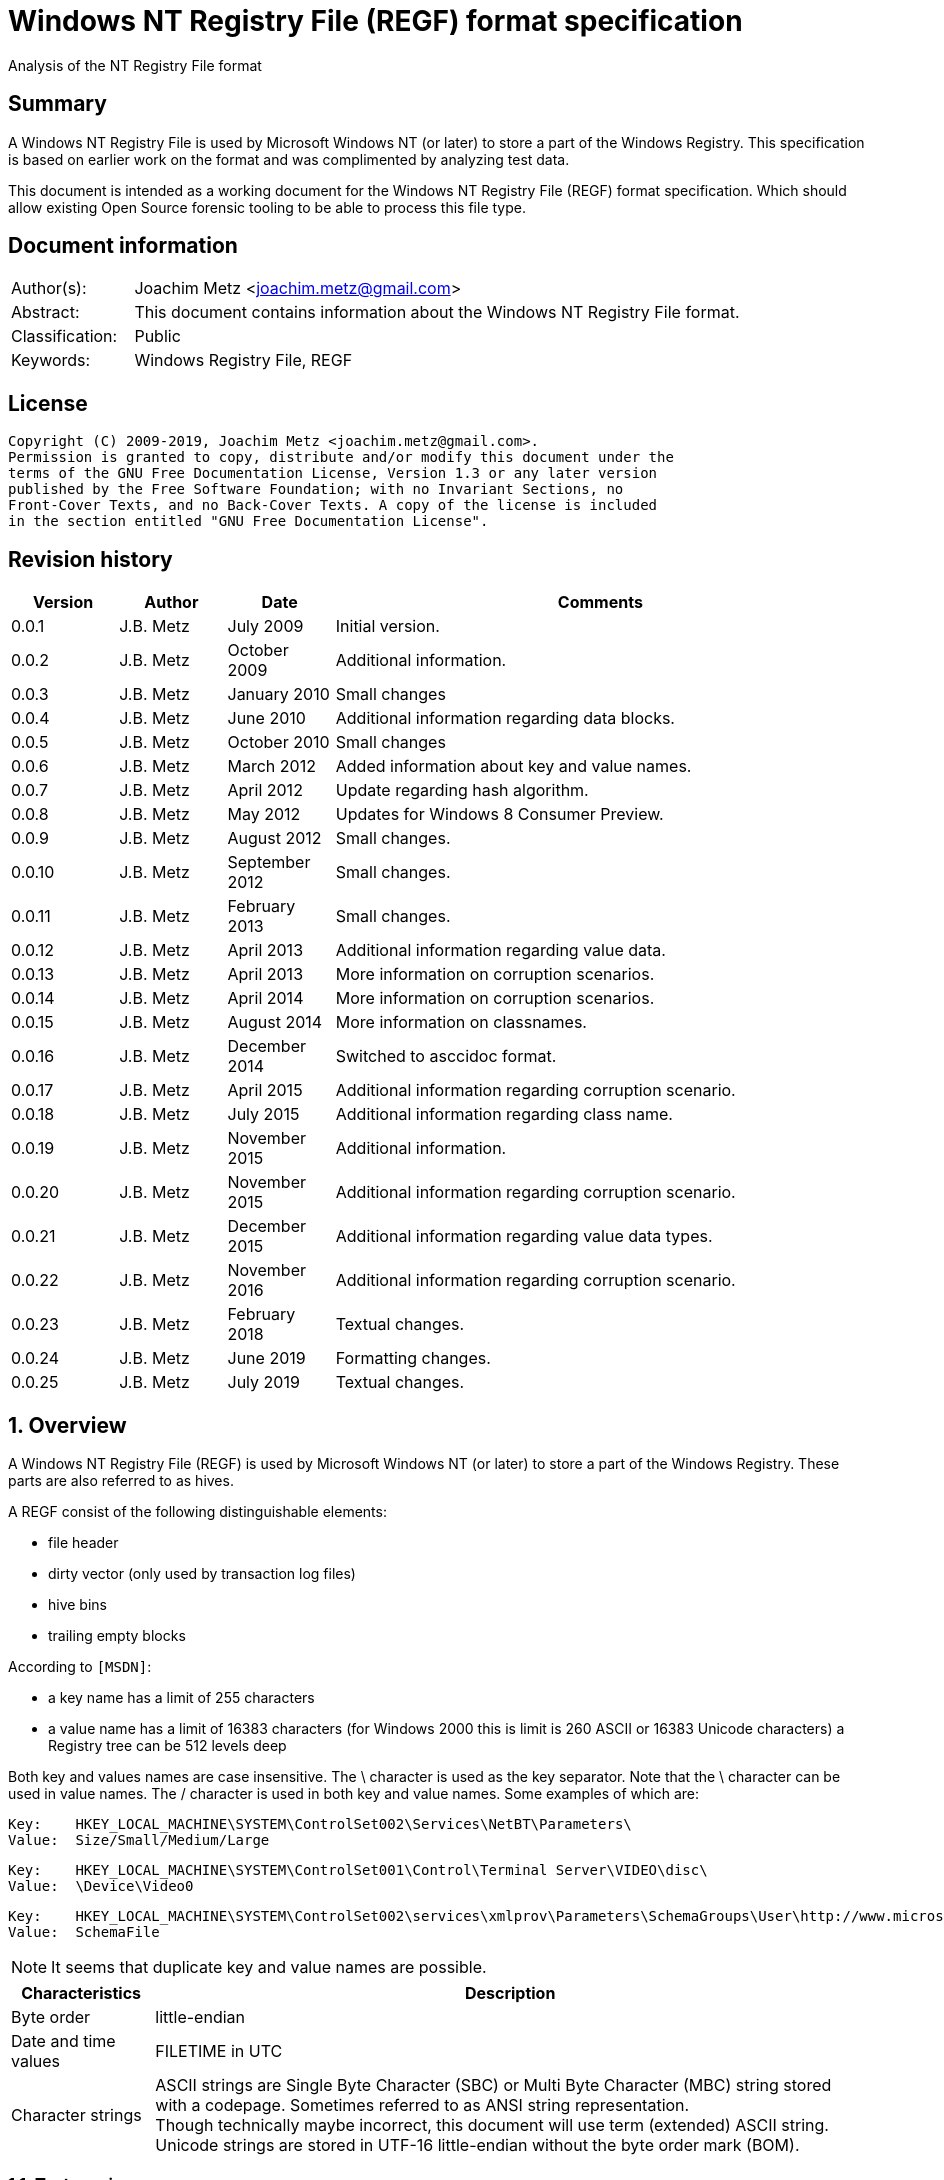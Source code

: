 = Windows NT Registry File (REGF) format specification
Analysis of the NT Registry File format

:toc:
:toclevels: 4

:numbered!:
[abstract]
== Summary

A Windows NT Registry File is used by Microsoft Windows NT (or later) to store
a part of the Windows Registry. This specification is based on earlier work on
the format and was complimented by analyzing test data.

This document is intended as a working document for the Windows NT Registry
File (REGF) format specification. Which should allow existing Open Source
forensic tooling to be able to process this file type.

[preface]
== Document information

[cols="1,5"]
|===
| Author(s): | Joachim Metz <joachim.metz@gmail.com>
| Abstract: | This document contains information about the Windows NT Registry File format.
| Classification: | Public
| Keywords: | Windows Registry File, REGF
|===

[preface]
== License

....
Copyright (C) 2009-2019, Joachim Metz <joachim.metz@gmail.com>.
Permission is granted to copy, distribute and/or modify this document under the
terms of the GNU Free Documentation License, Version 1.3 or any later version
published by the Free Software Foundation; with no Invariant Sections, no
Front-Cover Texts, and no Back-Cover Texts. A copy of the license is included
in the section entitled "GNU Free Documentation License".
....

[preface]
== Revision history

[cols="1,1,1,5",options="header"]
|===
| Version | Author | Date | Comments
| 0.0.1 | J.B. Metz | July 2009 | Initial version.
| 0.0.2 | J.B. Metz | October 2009 | Additional information.
| 0.0.3 | J.B. Metz | January 2010 | Small changes
| 0.0.4 | J.B. Metz | June 2010 | Additional information regarding data blocks.
| 0.0.5 | J.B. Metz | October 2010 | Small changes
| 0.0.6 | J.B. Metz | March 2012 | Added information about key and value names.
| 0.0.7 | J.B. Metz | April 2012 | Update regarding hash algorithm.
| 0.0.8 | J.B. Metz | May 2012 | Updates for Windows 8 Consumer Preview.
| 0.0.9 | J.B. Metz | August 2012 | Small changes.
| 0.0.10 | J.B. Metz | September 2012 | Small changes.
| 0.0.11 | J.B. Metz | February 2013 | Small changes.
| 0.0.12 | J.B. Metz | April 2013 | Additional information regarding value data.
| 0.0.13 | J.B. Metz | April 2013 | More information on corruption scenarios.
| 0.0.14 | J.B. Metz | April 2014 | More information on corruption scenarios.
| 0.0.15 | J.B. Metz | August 2014 | More information on classnames.
| 0.0.16 | J.B. Metz | December 2014 | Switched to asccidoc format.
| 0.0.17 | J.B. Metz | April 2015 | Additional information regarding corruption scenario.
| 0.0.18 | J.B. Metz | July 2015 | Additional information regarding class name.
| 0.0.19 | J.B. Metz | November 2015 | Additional information.
| 0.0.20 | J.B. Metz | November 2015 | Additional information regarding corruption scenario.
| 0.0.21 | J.B. Metz | December 2015 | Additional information regarding value data types.
| 0.0.22 | J.B. Metz | November 2016 | Additional information regarding corruption scenario.
| 0.0.23 | J.B. Metz | February 2018 | Textual changes.
| 0.0.24 | J.B. Metz | June 2019 | Formatting changes.
| 0.0.25 | J.B. Metz | July 2019 | Textual changes.
|===

:numbered:
== Overview

A Windows NT Registry File (REGF) is used by Microsoft Windows NT (or later) to
store a part of the Windows Registry. These parts are also referred to as
hives.

A REGF consist of the following distinguishable elements:

* file header
* dirty vector (only used by transaction log files)
* hive bins
* trailing empty blocks

According to `[MSDN]`:

* a key name has a limit of 255 characters
* a value name has a limit of 16383 characters (for Windows 2000 this is limit is 260 ASCII or 16383 Unicode characters)
a Registry tree can be 512 levels deep

Both key and values names are case insensitive. The \ character is used as the
key separator. Note that the \ character can be used in value names. The /
character is used in both key and value names. Some examples of which are:
....
Key:	HKEY_LOCAL_MACHINE\SYSTEM\ControlSet002\Services\NetBT\Parameters\
Value:	Size/Small/Medium/Large
....

....
Key:	HKEY_LOCAL_MACHINE\SYSTEM\ControlSet001\Control\Terminal Server\VIDEO\disc\
Value:	\Device\Video0
....

....
Key:	HKEY_LOCAL_MACHINE\SYSTEM\ControlSet002\services\xmlprov\Parameters\SchemaGroups\User\http://www.microsoft.com/provisioning/eaptlsuserpropertiesv1\
Value:	SchemaFile
....

[NOTE]
It seems that duplicate key and value names are possible.

[cols="1,5",options="header"]
|===
| Characteristics | Description
| Byte order | little-endian
| Date and time values | FILETIME in UTC
| Character strings | ASCII strings are Single Byte Character (SBC) or Multi Byte Character (MBC) string stored with a codepage. Sometimes referred to as ANSI string representation. +
Though technically maybe incorrect, this document will use term (extended) ASCII string. +
Unicode strings are stored in UTF-16 little-endian without the byte order mark (BOM).
|===

=== Test version

The following version of programs were used to test the information within this
document:

* Windows NT 4
* Windows 2000
* Windows XP (SP2, SP3)
* Windows 2003
* Windows Vista
* Windows 2008
* Windows 7
* Windows 8
* [yellow-background]*TODO: Windows 2012*
* [yellow-background]*TODO: Windows 2016*
* Windows 10
* [yellow-background]*TODO: Windows 2019*

=== Registy files

Some of the more common Registry files are:

[cols="1,1,5",options="header"]
|===
| Filename | Windows | Description
| default | NT4 and later | [yellow-background]*TODO*
| NTUSER.DAT | NT4 and later | User specific part of the Registry +
Location: %UserProfile%\ +
Registry key: HKEY_CURRENT_USER
| NTUSER.MAN | NT4 and later | Mandatory user specific part of the Registry +
Location: %UserProfile%\
| SAM | NT4 and later | Security Account Manager (SAM) part of the Registry +
Location: %SystemRoot%\System32\Config\
| SOFTWARE | NT4 and later | Software specific part of the Registry +
Location: %SystemRoot%\System32\Config\ +
Registry key: HKEY_LOCAL_MACHINE\Software
| Syscache.hve | [yellow-background]*Windows 7* | [yellow-background]*TODO* +
Location: System Volume Information
| SYSTEM | NT4 and later | System specific part of the Registry +
Location: %SystemRoot%\System32\Config\ +
Registry key: HKEY_LOCAL_MACHINE\System
| userdiff | NT4 and later | [yellow-background]*TODO* +
Location: %SystemRoot%\System32\Config\
| UsrClass.dat | 2000 and later | File associations and COM Registry entries +
Location: %UserProfile%\Local Settings\ +
Application Data\Microsoft\Windows\UsrClass.dat
| UsrClass.dat
| Vista and later | File associations and COM Registry entries +
Location: %UserProfile%\AppData\Local\ +
Microsoft\Windows\UsrClass.dat
|===

== File header

The file header is stored in a 4096 byte header block. However transaction log
files can have a header block of 1024 bytes.

The file header is 512 bytes of size and consists of:

[cols="1,1,1,5",options="header"]
|===
| Offset | Size | Value | Description
| 0 | 4 | "regf" | The signature
| 4 | 4 | | Primary sequence number +
Matches the secondary sequence number if the hive was properly synchronized
| 8 | 4 | | Secondary sequence number +
Matches the primary sequence number if the hive was properly synchronized
| 12 | 8 | | Last modification date and time +
Contains a FILETIME in UTC
| 20 | 4 | | Major format version
| 24 | 4 | | Minor format version
| 28 | 4 | | [yellow-background]*Unknown (File type)* +
[yellow-background]*0x0000 => normal* +
[yellow-background]*0x0001 => transaction log*
| 32 | 4 | | [yellow-background]*Unknown (file format)* +
[yellow-background]*0x0001 => 1 means direct memory load*
| 36 | 4 | | The root key offset +
Value in bytes and relative from the start of the hive bin data
| 40 | 4 | | Hive bins data size
| 44 | 4 | | [yellow-background]*Unknown (Clustering factor)* +
[yellow-background]*Logical sector size of the underlying disk in bytes divided by 512* +
[yellow-background]*Seen: 0x0001*
| 48 | 64 | | [yellow-background]*Unknown* +
[yellow-background]*Sometimes contains the last part of the filename in UTF-16 LE most of the time with an end-of-string character, but not always. Unused bytes are 0.*
| 112 | 396 | | [yellow-background]*Unknown* +
[yellow-background]*Can contain remnant data* +
[yellow-background]*Padding used for the checksum?*
| 508 | 4 | | Checksum +
XOR-32 of the previous 508 bytes
|===

Remainder of the header block:

[cols="1,1,1,5",options="header"]
|===
| Offset | Size | Value | Description
| 512 | 3576 | | Reserved
| 4088 | 4 | | [yellow-background]*Unknown (Boot type)* +
[yellow-background]*This field has no meaning on a disk*
| 4092 | 4 | | [yellow-background]*Unknown (Boot recover)* +
[yellow-background]*This field has no meaning on a disk*
|===

....
file offset = ( hive bin number x hive block size ) + header block size
            = ( hive bin number x 4096 ) + 4096
            = ( hive bin number + 1 ) x 4096
....

[cols="1,5",options="header"]
|===
| Version +
(Major.Minor) | Description
| 1.3 | used in NTUSER.DAT, SAM
| 1.5 | used in .sav REGF, SYSTEM
|===

[NOTE]
If sequence numbers don’t match the hive has partial data, apply .LOG on top of
PRIMARY

=== Dirty vector

For a transaction log the first block contains the dirty vector. The dirty
vector is variable of size and consists of:

[cols="1,1,1,5",options="header"]
|===
| Offset | Size | Value | Description
| 512 | 4 | | [yellow-background]*In transaction log:* +
[yellow-background]*the dirty vector signature "DIRT"*
| 516 | ... | | [yellow-background]*In transaction log:* +
[yellow-background]*bitmap of dirty hive bin pages* +
[yellow-background]*1 => indicates a dirty hive bin page*
| ... | ... | | Padding to 4096
|===

== Hive bin

The hive bin consists of:

* the hive bin header
* the hive bin cells

=== Hive bin header

The hive bin header is 32 bytes of size and consists of:

[cols="1,1,1,5",options="header"]
|===
| Offset | Size | Value | Description
| 0 | 4 | "hbin" | The signature
| 4 | 4 | | The offset of the hive bin +
Value in bytes and relative from the start of the hive bin data
| 8 | 4 | | Size of the hive bin +
Value in bytes
| 12 | 4 | | [yellow-background]*Unknown (Reserved)* +
[yellow-background]*0 most of the time, can contain remnant data
| 16 | 4 | | [yellow-background]*Unknown (Reserved)* +
[yellow-background]*0 most of the time, can contain remnant data
| 20 | 8 | | [yellow-background]*Unknown (Timestamp)* +
[yellow-background]*0 most of the time, can contain remnant data* +
[yellow-background]*Only the root (first) hive bin seems to contain a valid FILETIME
| 28 | 4 | | [yellow-background]*Unknown (Spare)* +
[yellow-background]*Value similar to the size* +
[yellow-background]*Contains number of bytes*
|===

=== Hive bin cell

The hive bin cell is variable of size and consists of:

[cols="1,1,1,5",options="header"]
|===
| Offset | Size | Value | Description
| 0 | 4 | | Cell size +
The value contains the 4 bytes of the size itself. The value is negative if the cell is allocated or positive if the cell is unallocated. +
The size is 8 byte aligned
| 4 | ... | | Cell data
|===

[yellow-background]*If a hive bin cell becomes unallocated and is adjacent to
another unallocated cell, they are merged by having the first cell's size
extended.*

== Hive bin cell values

A hive bin cell values contain different types of data. Some of the types of
data are identifier by a 2 byte signature value.

[cols="1,5",options="header"]
|===
| Value | Description
| "lf" +
"lh" +
"li" +
"ri" | Sub keys list
| "nk" | Named key
| "sk" | Security key
| "vk" | Value key
| "db" | Data block (key)
|===

=== Named key

The named key (CM_KEY_NODE) is variable of size and consists of:

[cols="1,1,1,5",options="header"]
|===
| Offset | Size | Value | Description
| 0 | 2 | "nk" | Signature
| 2 | 2 | | Flags +
See section: <<named_key_flags,Flags>>
| 4 | 8 | | Last (key) written date and time +
Contains a FILETIME
| 12 | 4 | | [yellow-background]*Unknown (Empty value)* +
| 16 | 4 | | Parent key offset +
The offset value is in bytes and relative from the start of the hive bin data
| 20 | 4 | | number of sub keys
| 24 | 4 | | number of volatile sub keys
| 28 | 4 | | Sub keys list offset +
The offset value is in bytes and relative from the start of the hive bin data +
Refers to a sub keys list or contains -1 (0xffffffff) if empty. +
See section: <<sub_key_list,Sub key list>>
| 32 | 4 | | Volatile sub keys list offset +
The offset value is in bytes and relative from the start of the hive bin data +
Refers to a sub keys list or contains -1 (0xffffffff) if empty. +
See section: <<sub_key_list,Sub key list>>
| 36 | 4 | | number of values
| 40 | 4 | | Values list offset +
The offset value is in bytes and relative from the start of the hive bin data +
Refers to a values list or -1 (0xffffffff) if empty. +
See section: <<values_list,Values list>>
| 44 | 4 | | Security key offset +
The offset value is in bytes and relative from the start of the hive bin data +
Refers to a security key or -1 (0xffffffff) if empty. +
See section: <<security_key,Security key>>
| 48 | 4 | | Class name offset +
The offset value is in bytes and relative from the start of the hive bin data +
Refers to a class name or -1 (0xffffffff) if empty.
| 52 | 4 | | Largest sub key name size
| 56 | 4 | | Largest sub key class name size
| 60 | 4 | | Largest value name size
| 64 | 4 | | Largest value data size
| 68 | 4 | | [yellow-background]*Unknown* +
[yellow-background]*Some run-time caching index or hash?*
| 72 | 2 | | Key name size
| 74 | 2 | | Class name size
| 76 | ... | | Key name string +
ASCII or Unicode string not terminated by an end-of-string character +
Maximum of 255 characters
| ... | ... | | Padding +
due to 8 byte alignment of cell size +
Sometimes contains remnant data
|===

[NOTE]
The class name offset can also be 0 if not set. Seen in combination with a
class name size of 0.

==== [[named_key_flags]]Named key flags

The named key flags consist of:

[cols="1,1,5",options="header"]
|===
| Value | Identifier | Description
| 0x0001 | KEY_IS_VOLATILE | Is volatile key
| 0x0002 | KEY_HIVE_EXIT | Is mount point (of another Registry hive)
| 0x0004 | KEY_HIVE_ENTRY | Is root key (of current Registry hive)
| 0x0008 | KEY_NO_DELETE | Cannot be deleted
| 0x0010 | KEY_SYM_LINK | Is symbolic link key
| 0x0020 | KEY_COMP_NAME | Name is an ASCII string +
Otherwise the name is an Unicode (UTF-16 little-endian) string
| 0x0040 | KEY_PREFEF_HANDLE | Is predefined handle
| 0x0080 | KEY_VIRT_MIRRORED | [yellow-background]*Unknown*
| 0x0100 | KEY_VIRT_TARGET | [yellow-background]*Unknown*
| 0x0200 | KEY_VIRTUAL_STORE | [yellow-background]*Unknown*
| | |
| 0x1000 | | [yellow-background]*Unknown*
| | |
| 0x4000 | | [yellow-background]*Unknown*
|===

==== Notes

[yellow-background]*TODO*
....
Value	Meaning

REG_STANDARD_FORMAT
1

The key or hive is saved in standard format. The standard format is the only format supported by Windows 2000.

REG_LATEST_FORMAT
2

The key or hive is saved in the latest format. The latest format is supported starting with Windows XP. After the key or hive is saved in this format, it cannot be loaded on an earlier system.

REG_NO_COMPRESSION
4

The key or hive is saved with no compression. This option accommodates faster save operations.
....

=== [[security_key]]Security key

The security key is variable of size and consists of:

[cols="1,1,1,5",options="header"]
|===
| Offset | Size | Value | Description
| 0 | 2 | "sk" | Signature
| 2 | 2 | | [yellow-background]*Unknown*
| 4 | 4 | | Previous security key offset +
The offset value is in bytes and relative from the start of the hive bin data
| 8 | 4 | | Next security key offset +
The offset value is in bytes and relative from the start of the hive bin data
| 12 | 4 | | Reference count
| 16 | 4 | | NT security descriptor size
| 20 | ... | | NT security descriptor
| ... | ... | | Padding +
Sometimes contains remnant data
|===

=== [[sub_key_list]]Sub key list

The sub key list is variable of size and consists of:

[cols="1,1,1,5",options="header"]
|===
| Offset | Size | Value | Description
| 0 | 2 | "lf", "lh", "li", "ri" | Signature
| 2 | 2 | | Number of elements
| 4 | ... | | Sub key list elements
| ... | ... | | Padding +
due to 8 byte alignment of cell size +
Sometimes contains remnant data
|===

==== "lf" and "lh" sub key element

For "lf" and "lh" sub key lists the sub key list element is 8 bytes of size and
consists of:

[cols="1,1,1,5",options="header"]
|===
| Offset | Size | Value | Description
| 0 | 4 | | Named key offset +
The offset value is in bytes and relative from the start of the hive bin data +
[yellow-background]*What about data offset 0 and 0xffffffff?*
| 4 | 4 | | Hash value +
A different hash function is used for different sub key list types
|===

[yellow-background]*LF => Leaf ?*
[yellow-background]*LH => Hashed leaf ?*

==== "li" sub key element

For "li" sub key lists the sub key list element is 4 bytes of size and consists
of:

[cols="1,1,1,5",options="header"]
|===
| Offset | Size | Value | Description
| 0 | 4 | | Named key offset +
The offset value is in bytes and relative from the start of the hive bin data. +
[yellow-background]*What about data offset 0 and 0xffffffff?*
|===

[yellow-background]*LI => Leaf item ?*

==== "ri" sub key element

For "ri" sub key lists the sub key list element is 4 bytes of size and consists
of:

[cols="1,1,1,5",options="header"]
|===
| Offset | Size | Value | Description
| 0 | 4 | | Sub key list offset +
The offset value is in bytes and relative from the start of the hive bin data +
[yellow-background]*What about data offset 0 and 0xffffffff?*
|===

[yellow-background]*RI => Reference item ?*

=== Value key

The value key (CM_KEY_VALUE) is variable of size and consists of:

[cols="1,1,1,5",options="header"]
|===
| Offset | Size | Value | Description
| 0 | 2 | "vk" | Signature
| 2 | 2 | | Value name size +
If the value name size is 0 the value name is "(default)"
| 4 | 4 | | Data size +
See note below
| 8 | 4 | | Data offset +
The offset value is in bytes and relative from the start of the hive bin data. +
[yellow-background]*What about data offset 0 and 0xffffffff?*
| 12 | 4 | | Data type +
See section: <<value_data_types,Data types>>
| 16 | 2 | | Flags +
See section: <<value_key_flags,Flags>>
| 18 | 2 | | [yellow-background]*Unknown (padding)* +
[yellow-background]*Can contain remnant data*
| 20 | ... | | Value name +
ASCII or Unicode string not terminated by an end-of-string character +
Maximum of 260 ASCII characters or 16383 Unicode characters
| ... | ... | | Padding +
due to 8 byte alignment of cell size +
Sometimes contains remnant data
|===

A data size of 0 represents that the value is not set (or NULL).

If the MSB 0x80000000 of the data size is set the data offset actually contains
the data value.

* A data size of 4 uses all 4 bytes of the data offset
* A data size of 2 uses the last 2 bytes of the data offset (on a little-endian system)
* A data size of 1 uses the last byte (on a little-endian system)
* A data size of 0 represents that the value is not set (or NULL).

[yellow-background]*The behavior on a big-endian system is unknown.*

==== [[value_data_types]]Data types

[cols="1,1,5",options="header"]
|===
| Value | Identifier | Description
| 0x00000000 | REG_NONE | Undefined type
| 0x00000001 | REG_SZ | String +
UTF-16 little-endian string with optional end-of-string character
| 0x00000002 | REG_EXPAND_SZ | String that contains expandable (environment) variables like %PATH% +
Either in ASCII or Unicode with an end-of-string character
| 0x00000003 | REG_BINARY | Binary data
| 0x00000004 | REG_DWORD +
REG_DWORD_LITTLE_ENDIAN | Integer 32-bit signed little-endian (double word)
| 0x00000005 | REG_DWORD_BIG_ENDIAN | Integer 32-bit signed big-endian (double word)
| 0x00000006 | REG_LINK | String that contains a symbolic link +
UTF-16 little-endian string with end-of-string character
| 0x00000007 | REG_MULTI_SZ | Array of strings +
Array of UTF-16 little-endian strings with end-of-string character, where the array is terminated by an empty string +
Note that the termination empty string is not always present
| 0x00000008 | REG_RESOURCE_LIST | [yellow-background]*Unknown (List of hardware resources of used by a physical device driver)*
| 0x00000009 | REG_FULL_RESOURCE_DESCRIPTOR | [yellow-background]*Unknown (List of hardware resources of controlled by a physical device driver)*
| 0x0000000a | REG_RESOURCE_REQUIREMENTS_LIST | [yellow-background]*Unknown (List of hardware resources of available to a physical device driver)*
| 0x0000000b | REG_QWORD +
REG_QWORD_LITTLE_ENDIAN | Integer 64-bit signed little-endian +
(quad word)
|===

[NOTE]
Other data types are allowed and typically represented as binary data by regedit.

===== Notes

REG_RESOURCE_LIST

....
00000000: 01 00 00 00 0f 00 00 00  00 00 00 00 01 00 01 00   ........ ........
00000010: 04 00 00 00 01 01 11 00  20 00 00 00 00 00 00 00   ........  .......
00000020: 02 00 00 00 01 01 11 00  a0 00 00 00 00 00 00 00   ........ ........
00000030: 02 00 00 00 01 01 11 00  d0 04 00 00 00 00 00 00   ........ ........
00000040: 02 00 00 00 00 01 01 00  02 00 00 00 02 00 00 00   ........ ........
00000050: 00 00 00 00                                        ....
....

REG_RESOURCE_REQUIREMENTS_LIST

....
List data size
00000000: 48 00 00 00                                        H....... ........

00000000:             00 00 00 00  00 00 00 00 00 00 00 00   H....... ........
00000010: 00 00 00 00 00 00 00 00  00 00 00 00 01 00 00 00   ........ ........
00000020: 00 00 00 00 01 00 00 00  00 03 00 00 00 00 00 00   ........ ........
00000030: 00 00 00 00 00 00 00 00  00 00 00 00 20 00 00 00   ........ .... ...
00000040: ff ff ff ff ff ff ff ff                            ........
....

....
00000000: a8 00 00 00 0f 00 00 00  00 00 00 00 00 00 00 00   ........ ........
00000010: 00 00 00 00 00 00 00 00  00 00 00 00 01 00 00 00   ........ ........
00000020: 01 00 01 00 04 00 00 00  00 01 01 00 11 00 00 00   ........ ........
00000030: 10 00 00 00 01 00 00 00  00 00 00 00 00 00 00 00   ........ ........
00000040: 0f 00 00 00 00 00 00 00  00 01 01 00 11 00 00 00   ........ ........
00000050: 0f 00 00 00 01 00 00 00  81 00 00 00 00 00 00 00   ........ ........
00000060: 8f 00 00 00 00 00 00 00  00 01 01 00 11 00 00 00   ........ ........
00000070: 20 00 00 00 01 00 00 00  c0 00 00 00 00 00 00 00    ....... ........
00000080: df 00 00 00 00 00 00 00  00 04 01 00 01 00 00 00   ........ ........
00000090: 04 00 00 00 04 00 00 00  00 00 00 00 00 00 00 00   ........ ........
000000a0: 00 00 00 00 00 00 00 00                            ........
....

Possible related data structure
https://docs.microsoft.com/en-us/windows-hardware/drivers/ddi/content/wdm/ns-wdm-_io_resource_requirements_list

....
typedef struct _IO_RESOURCE_REQUIREMENTS_LIST {
  ULONG            ListSize;
  INTERFACE_TYPE   InterfaceType;
  ULONG            BusNumber;
  ULONG            SlotNumber;
  ULONG            Reserved[3];
  ULONG            AlternativeLists;
  IO_RESOURCE_LIST List[1];
} IO_RESOURCE_REQUIREMENTS_LIST, *PIO_RESOURCE_REQUIREMENTS_LIST;
....

https://docs.microsoft.com/en-us/windows-hardware/drivers/ddi/content/wdm/ne-wdm-_interface_type

....
typedef enum _INTERFACE_TYPE {
  InterfaceTypeUndefined = 0x00,
  Internal = 0x01,
  Isa = 0x02,
  Eisa = 0x03,
  MicroChannel = 0x04,
  TurboChannel = 0x05,
  PCIBus = 0x06,
  VMEBus = 0x07,
  NuBus = 0x08,
  PCMCIABus = 0x09,
  CBus = 0x0a,
  MPIBus = 0x0b,
  MPSABus = 0x0c,
  ProcessorInternal = 0x0d,
  InternalPowerBus = 0x0e,
  PNPISABus = 0x0f,
  PNPBus = 0x10,
  Vmcs = 0x11,
  ACPIBus = 0x12,
  MaximumInterfaceType
} INTERFACE_TYPE, *PINTERFACE_TYPE;
....

https://docs.microsoft.com/en-us/windows-hardware/drivers/ddi/content/wdm/ns-wdm-_io_resource_list

....
typedef struct _IO_RESOURCE_LIST {
  USHORT                 Version;
  USHORT                 Revision;
  ULONG                  Count;
  IO_RESOURCE_DESCRIPTOR Descriptors[1];
} IO_RESOURCE_LIST, *PIO_RESOURCE_LIST;
....


https://docs.microsoft.com/en-us/windows-hardware/drivers/ddi/content/wdm/ns-wdm-_io_resource_descriptor

Seen in SAM:

[cols="1,1,5",options="header"]
|===
| Value | Identifier | Description
| 0x000001f4 | |
| 0x000001f5 | |
| 0x00000201 | |
| 0x00000220 | |
| 0x00000221 | |
| 0x00000222 | |
| 0x00000223 | |
| 0x00000227 | |
| 0x00000228 | |
| 0x000003e8 | |
|===

yellow-background]*Is this supposed to be the Relative ID (RID)?*

Seen in SCHEMA.DAT:

[cols="1,1,5",options="header"]
|===
| Value | Identifier | Description
| 0x10000001 | | [yellow-background]*Unknown (boolean?) 1 byte in size*
| 0x10000003 | | [yellow-background]*Unknown (16-bit integer?) 2 bytes in size*
| 0x10000005 | | [yellow-background]*Unknown (32-bit integer?) 4 bytes in size*
| 0x10000006 | | [yellow-background]*Unknown (32-bit integer?) 4 bytes in size*
| 0x10000008 | | [yellow-background]*Unknown (64-bit integer?) 8 bytes in size*
| 0x1000000b | | [yellow-background]*Unknown (boolean?) 1 byte in size*
| 0x1000000c | | [yellow-background]*Unknown (UTF-16 little-endian string?*
| | |
| 0x10002005 | |
| 0x10002006 | |
| 0x1000200c | |
| | |
| 0x1000800c | |
| | |
| 0x10008101 | |
| | |
| 0x1000a006 | |
| 0x1000a00c | |
| | |
| 0x1000c101 | |
|===

==== [[value_key_flags]]Value key flags

The value key (CM_KEY_VALUE) flags consists of:

[cols="1,1,5",options="header"]
|===
| Value | Identifier | Description
| 0x0001 | VALUE_COMP_NAME | Name is an ASCII string +
Otherwise the name is an Unicode (UTF-16 little-endian) string
|===

=== [[values_list]]Values list

The value list is variable of size and consists of:

[cols="1,1,1,5",options="header"]
|===
| Offset | Size | Value | Description
| 0 | ... | | Value key list entries
| ... | ... | | Padding +
due to 8 byte alignment of cell size +
Sometimes contains remnant data
|===

A value list entry is 4 bytes of size and consists of:

[cols="1,1,1,5",options="header"]
|===
| Offset | Size | Value | Description
| 0 | 4 | | Value key offset +
The offset value is in bytes and relative from the start of the hive bin data.
[yellow-background]*What about data offset 0 and 0xffffffff?*
|===

=== Value data

The value data is stored directly in a hive bin cell.

According to `[MSDN]` the value data has a maximum size of the available memory
in the latest format [yellow-background]*(1.5)* and 1 MiB in the standard
format [yellow-background]*(1.3)*. In the latest format
[yellow-background]*(1.5)* values larger than 16344 bytes are stored in
multiple segments. Data about these segments is stored in the data block key.
These large values are also referred to as long values.

[yellow-background]*`[MSDN]` Long values (more than 2,048 bytes) should be
stored as files with the file names stored in the Registry. This helps the
Registry perform efficiently.*

==== Data block key

The data block key is 12 bytes of size and consists of:

[cols="1,1,1,5",options="header"]
|===
| Offset | Size | Value | Description
| 0 | 2 | "db" | Signature
| 2 | 2 | | number of segments
| 4 | 4 | | Data block (segment) list offset +
The offset value is in bytes and relative from the start of the hive bin data. +
[yellow-background]*What about data offset 0 and 0xffffffff?*
| 8 | 4 | | Padding +
due to 8 byte alignment of cell size +
Sometimes contains remnant data
|===

==== Data block segment list

The data block segment list is variable of size and consists of:

[cols="1,1,1,5",options="header"]
|===
| Offset | Size | Value | Description
| 0 | ... | | Data block segment list entries
| ... | ... | | Padding +
due to 8 byte alignment of cell size +
Sometimes contains remnant data
|===

A data block list entry is 4 bytes of size and consists of:

[cols="1,1,1,5",options="header"]
|===
| Offset | Size | Value | Description
| 0 | 4 | | Data block segment data offset +
The offset value is in bytes and relative from the start of the hive bin data. +
[yellow-background]*What about data offset 0 and 0xffffffff?*
|===

==== Data block segment data

The data block segment data is stored directly in a hive bin cell.

=== Class name

The class name is a Unicode (UTF-16 little-endian) string, with a few
exceptions. Known class names are:

[cols="1,5",options="header"]
|===
| Value | Description
| "activeds.dll " |
| "Class" |
| "cygnus" |
| "Cygwin" |
| "DefaultClass " |
| "DynDRootClass " |
| "GenericClass" |
| "OS2SS" |
| "progman " |
| "REG_SZ" |
| "Shell" |
| "TCPMon" |
|===

[yellow-background]*TODO*
....
Application User Data
CONFIG
cygnus
DefaultClass
MsIme98 Per-User Data
REG_BINARY
REG_SZ
Shell
Software\Microsoft\IMEMIP\0x0411
Software\Microsoft\IMEMIP\0x0809
VS7
....

[yellow-background]*TODO describe exceptions*

== Hash algorithms

=== LH sub key hash algorithm

[NOTE]
The hash operations are modulus 32-bit and the string is traversed per
character. E.g. for an UTF-16 little-endian string the character is 2 bytes of
size.

....
uint32_t hash_value = 0

for( string_index = 0;
     string_index < string_length;
     string_index++ )
{
    hash_value *= 37;
    hash_value += uppercase( string[ string_index ] );
}
....

[NOTE]
The uppercase function must be able to handle Unicode.

[yellow-background]*It's unknown how extended UTF-16 (4-byte) characters are
handled.*

== [[corruption_scenarios]]Corruption scenarios

=== Value data size exceeds hive bin cell value size

In the value data size exceeds hive bin cell value size scenario the value data
size exceeds the hive bin cell value size it currently is assumed that the cell
value size is the one to be used. Seeing it operates on a lower level then the
value data size.

[yellow-background]*Is the next hive bin cell value unallocated?*

=== Invalid value key

In the invalid value key scenario the values list references the offset of a
value key of which the actual hive bin cell value size is too small to be the
size of the value key (and unallocated0 and/or the data in the bin cell value
does not match that of a value key. This corruption scenario has been seen in a
Registry file that was copied while in-use. The data in the value key cannot be
trusted and most appropriately should be marked as corrupted.

=== Integer value data too large

In the integer value data too large scenario the value is e.g. of type
REG_DWORD_LITTLE_ENDIAN and the value data consist of more than 4 bytes. It is
assumed the same applies to REG_DWORD_BIG_ENDIAN and REG_QWORD_LITTLE_ENDIAN.

....
Value key data:
00000000: 76 6b 06 00 08 00 00 00  50 54 cf 01 04 00 00 00   vk...... PT......
00000010: 01 00 6f 00 6c 50 61 72  61 6d 00 00               ..o.lPar am..

signature                     : vk
value name size               : 6
data size                     : 0x00000008 (8)
data offset                   : 0x01cf5450
data type                     : 4 (REG_DWORD_LITTLE_ENDIAN) Integer 32-bit signed little-endian
flags                         : 0x0001
        Value name is an ASCII string (VALUE_COMP_NAME)

unknown1                      : 0x006f (111)
value name                    : lParam
value name hash               : 0x4343bfdd
padding:
00000000: 00 00                                              ..

value data:
00000000: 00 00 00 00 00 00 00 00  30 00 00 00               ........ 0...

value data padding:
00000000: 30 00 00 00                                        0...
....

The Windows Registry-editor indicates this as an invalid value and presents it
as binary data.

=== String value data too small

In the string value data too small scenario the value is of type REG-SZ. The
value data contains an UTF-16 little-endian string but the value data size is 1
too small. The size of the hive bin cell value is larger than the value data.

In this scenario the additional byte was a 0-byte and can be safely ignored.

[NOTE]
This can also apply to values stored in the data offset.

....
signature                     : vk
value name size               : 11
data size                     : 0x80000003 (3)
data offset                   : 0x00000031
data type                     : 1 (REG_SZ) String
flags                         : 0x0001
        Value name is an ASCII string (VALUE_COMP_NAME)

unknown1                      : 0x0000 (0)
value name                    : bEnableFlag
value name hash               : 0x6f09ddef
padding:
00000000: 00 00 00 00 00                                     .....
....

When correcting for this corruption scenario note that the value key can
contain random data after the string data.

=== String value data too large

In string value data too large scenario the value is e.g. of type REG_SZ and
the value data consist of more bytes than the size of the string. It is assumed
the same applies to REG_EXPAND_SZ.

....
Value key data:
00000000: 76 6b 0b 00 0b 02 00 00  b8 7b 35 00 01 00 00 00   vk...... .{5.....
00000010: 01 00 00 00 57 50 50 46  69 6c 65 4e 61 6d 65 00   ....WPPF ileName.
00000020: 00 00 00 00                                        ....

signature                     : vk
value name size               : 11
data size                     : 0x0000020b (523)
data offset                   : 0x00357bb8
data type                     : 1 (REG_SZ) String
flags                         : 0x0001
        Value name is an ASCII string (VALUE_COMP_NAME)

unknown1                      : 0x0000 (0)
value name                    : WPPFileName
value name hash               : 0x4588b1a4
padding:
00000000: 00 00 00 00 00                                     .....

value data:
00000000: 4d 00 65 00 64 00 69 00  61 00 53 00 74 00 61 00   M.e.d.i. a.S.t.a.
00000010: 63 00 6b 00 00 00 00 00  d0 3e 9f 01 30 46 9f 01   c.k..... .>..0F..
00000020: f0 f4 06 00 ff ff ff ff  c8 f7 06 00 20 e9 90 7c   ........ .... ..|
...
....

The Windows Registry-editor indicates this as a valid value and presents the
string "MediaStack".

=== Multi string value without terminating empty string

....
signature                            : vk
value name size                      : 9
data size                            : 0x0000000c (12)
data offset                          : 0x0001fe40
data type                            : 0x00000007 (REG_MULTI_SZ) Array of strings
flags                                : 0x0001
        Value name is an ASCII string (VALUE_COMP_NAME)

unknown1                             : 0xffff (65535)
value name                           : Languages
value name hash                      : 0x413cd487
padding:
00000000: 65 79 00 04 00 00 00                               ey.....

data:
00000000: 65 00 6e 00 2d 00 55 00  53 00 00 00               e.n.-.U. S...
....

=== Value key data size - data block segments size mismatch

In the value key data size - data block segments size mismatch scenario a
REG_BINARY value contains a data block key, but the total size of the data
block segments does not match the data size in the value key. It seems that the
data size in the value key is leading.

=== Value key data size - size mismatch

In the value key data size - size mismatch scenario a REG_DWORD_LITTLE_ENDIAN
value data does not correspond with the size of the data type.

....
signature                            : vk
value name size                      : 6
data size                            : 0x00000008 (8)
data offset                          : 0x000c1b80
data type                            : 0x00000004 (REG_DWORD_LITTLE_ENDIAN) Integer 32-bit signed little-endian
flags                                : 0x0001
        Value name is an ASCII string (VALUE_COMP_NAME)

unknown1                             : 0x000b (11)
value name                           : lParam
value name hash                      : 0x4343bfdd
padding:
00000000: 6e 00                                              n.
....

=== Empty hive bins

In a Windows 8.1 SYSTEM regf file a scenario was encountered that the last
part of the hive bins data contained empty (zero byte filled) blocks. The
hive bins size is 8695808 bytes but the hive bin data ends at file offset
8388608.

....
00000000: 72 65 67 66 05 01 00 00  04 01 00 00 53 2e aa ae   regf.... ....S...
...
007ffff0  3c 22 08 4e 91 a2 91 d0  11 d4 22 64 00 00 00 00   <".N.... .."d....
00800000  00 00 00 00 00 00 00 00  00 00 00 00 00 00 00 00   ........ ........
*
00880000
....

A key refers to an offset (0x0083c1d8) within the empty hive bins data.
....
last written time                      : Feb 19, 2014 20:28:38.096939500 UTC
unknown1                               : 0x00000003 (3)
parent key offset                      : 0x00000358
number of sub keys                     : 86
number of volatile sub keys            : 0
sub keys list offset                   : 0x0083c1d8
volatile sub keys list offset          : 0xffffffff
number of values                       : 0
values list offset                     : 0xffffffff
security key offset                    : 0x000009a0
class name offset                      : 0xffffffff
largest sub key name size              : 0x0000004c (76)
largest sub key class name size        : 0x00000000 (0)
largest value name size                : 0x00000000 (0)
largest value data size                : 0x00000000 (0)
unknown6                               : 0x00000008 (8)
key name size                          : 5
class name size                        : 0
key name                               : Class
key name hash                          : 0x07b82c9a
....

=== Misaligned hive bins

In a SOFTWARE regf file a scenario was encountered that between hive bins a 512
byte block of 0xff byte values was stored.

....
000e4000  68 62 69 6e 00 30 0e 00  00 10 00 00 00 00 00 00  |hbin.0..........|
...
000e4ff0  f0 ff ff ff d8 50 16 00  c8 59 16 00 e8 59 16 00  |.....P...Y...Y..|
000e5000  ff ff ff ff ff ff ff ff  ff ff ff ff ff ff ff ff  |................|
*
000e5200  68 62 69 6e 00 40 0e 00  00 10 00 00 00 00 00 00  |hbin.@..........|
....

Repeated every 0x00200000 bytes:
....
002e5200  68 62 69 6e 00 40 4e 00  00 10 00 00 00 00 00 00  |hbin.@N.........|
...
002e4ff0  36 2e 33 2e 39 36 30 30  2e 31 36 33 38 34 00 00  |6.3.9600.16384..|
002e5000  ff ff ff ff ff ff ff ff  ff ff ff ff ff ff ff ff  |................|
*
002e5200  68 62 69 6e 00 40 4e 00  00 10 00 00 00 00 00 00  |hbin.@N.........|
....

....
hive bin header:
00000000: 68 62 69 6e 00 e0 0e 00  00 10 00 00 00 00 00 00   hbin.... ........
00000010: 00 00 00 00 00 00 00 00  00 00 00 00 00 00 00 00   ........ ........

signature                                 : hbin
hive bin offset                           : 974848
size                                      : 4096 bytes
unknown1                                  : 0x00000000 (0)
unknown2                                  : 0x00000000 (0)
unknown time                              : Jan 01, 1601 00:00:00.000000000 UTC
unknown spare                             : 0x00000000 (0)

4096 bytes of other data

hive bin header:
00000000: d8 4d 48 02 38 1f 3a 03  68 99 09 03 e0 0a ad 03   .MH.8.:. h.......
00000010: 18 29 0e 00 34 5f 52 54  b0 ff ff ff 76 6b 37 00   .)..4_RT ....vk7.

...

hive bin header:
00000000: 68 62 69 6e 00 00 0f 00  00 10 00 00 00 00 00 00   hbin.... ........
00000010: 00 00 00 00 00 00 00 00  00 00 00 00 00 00 00 00   ........ ........

signature                                 : hbin
hive bin offset                           : 983040
size                                      : 4096 bytes
unknown1                                  : 0x00000000 (0)
unknown2                                  : 0x00000000 (0)
unknown time                              : Jan 01, 1601 00:00:00.000000000 UTC
unknown spare                             : 0x00000000 (0)

mismatch in hive bin offset (stored: 983040 != calculated: 978944).

8192 bytes jump in the hive bin offset
....

=== Truncated Registry file

[yellow-background]*TODO: add description*

== Notes

SPARE value in XP SYSTEM regf
....
unknown spare			: 0x00000000 (0)
unknown spare			: 0x00002000 (8192)
unknown spare			: 0x0011a000 (1155072)
unknown spare			: 0x0011c000 (1163264)
unknown spare			: 0x00120000 (1179648)
unknown spare			: 0x00122000 (1187840)
unknown spare			: 0x00123000 (1191936)
unknown spare			: 0x00125000 (1200128)
unknown spare			: 0x00126000 (1204224)
unknown spare			: 0x00127000 (1208320)
unknown spare			: 0x0012a000 (1220608)
unknown spare			: 0x0012d000 (1232896)
unknown spare			: 0x0012e000 (1236992)
unknown spare			: 0x00131000 (1249280)
unknown spare			: 0x00143000 (1323008)
unknown spare			: 0x00145000 (1331200)
unknown spare			: 0x00148000 (1343488)
unknown spare			: 0x00152000 (1384448)
unknown spare			: 0x00184000 (1589248)
unknown spare			: 0x00185000 (1593344)
unknown spare			: 0x00186000 (1597440)
unknown spare			: 0x00187000 (1601536)
unknown spare			: 0x00188000 (1605632)
unknown spare			: 0x00189000 (1609728)
unknown spare			: 0x0018a000 (1613824)
unknown spare			: 0x001bf000 (1830912)
unknown spare			: 0x001c7000 (1863680)
unknown spare			: 0x00218000 (2195456)
unknown spare			: 0x00224000 (2244608)
....

=== Transaction log

Hive bins size is set but the file has not sufficient size to store the hive
bins.

:numbered!:
[appendix]
== References

`[MORGAN09]`

[cols="1,5",options="header"]
|===
| Title: | The Windows NT Registry File Format
| Version: | 0.4
| Author(s): | Timothy D. Morgan
| Date: | June 9, 2009
| URL: | http://www.sentinelchicken.com/data/TheWindowsNTRegistryFileFormat.pdf
|===

`[MSDN]`

[cols="1,5",options="header"]
|===
| Title: | Registry
| URL: | http://msdn.microsoft.com +
http://msdn.microsoft.com/en-us/library/windows/desktop/ms724872(v=vs.85).aspx
|===

`[NORRIS09]`

[cols="1,5",options="header"]
|===
| Title: | The Internal Structure of the Windows Registry
| Author(s): | Peter Norris
| Date: | February 2009
| URL: | http://amnesia.gtisc.gatech.edu/~moyix/suzibandit.ltd.uk/MSc/
|===

`[PROBERT03]`

[cols="1,5",options="header"]
|===
| Title: | Windows Kernel Internals - NT Registry Implementation
| Author(s): | David B. Probert
| Date: | August 29, 2003
| URL: | http://sww-it.ru/wp-content/uploads/2011/University%20of%20Tokyo%20Windows%20Internals%20Lectures/09-Registry/Registry.pdf
|===

`[ReactOS]`

[cols="1,5",options="header"]
|===
| Title: | ReactOS
| URL: | http://doxygen.reactos.org
|===

`[WINREG]`

[cols="1,5",options="header"]
|===
| Title: | WinReg.txt
| Author(s): | B.D.
|===

`[SHUANOV15]`

[cols="1,5",options="header"]
|===
| Title: | Windows registry file format specification
| Author(s): | Maxim Suhanov
| Date: | October 18, 2015
| URL: | https://github.com/msuhanov/regf/blob/master/Windows%20registry%20file%20format%20specification.md
|===

[appendix]
== GNU Free Documentation License

Version 1.3, 3 November 2008
Copyright © 2000, 2001, 2002, 2007, 2008 Free Software Foundation, Inc.
<http://fsf.org/>

Everyone is permitted to copy and distribute verbatim copies of this license
document, but changing it is not allowed.

=== 0. PREAMBLE

The purpose of this License is to make a manual, textbook, or other functional
and useful document "free" in the sense of freedom: to assure everyone the
effective freedom to copy and redistribute it, with or without modifying it,
either commercially or noncommercially. Secondarily, this License preserves for
the author and publisher a way to get credit for their work, while not being
considered responsible for modifications made by others.

This License is a kind of "copyleft", which means that derivative works of the
document must themselves be free in the same sense. It complements the GNU
General Public License, which is a copyleft license designed for free software.

We have designed this License in order to use it for manuals for free software,
because free software needs free documentation: a free program should come with
manuals providing the same freedoms that the software does. But this License is
not limited to software manuals; it can be used for any textual work,
regardless of subject matter or whether it is published as a printed book. We
recommend this License principally for works whose purpose is instruction or
reference.

=== 1. APPLICABILITY AND DEFINITIONS

This License applies to any manual or other work, in any medium, that contains
a notice placed by the copyright holder saying it can be distributed under the
terms of this License. Such a notice grants a world-wide, royalty-free license,
unlimited in duration, to use that work under the conditions stated herein. The
"Document", below, refers to any such manual or work. Any member of the public
is a licensee, and is addressed as "you". You accept the license if you copy,
modify or distribute the work in a way requiring permission under copyright law.

A "Modified Version" of the Document means any work containing the Document or
a portion of it, either copied verbatim, or with modifications and/or
translated into another language.

A "Secondary Section" is a named appendix or a front-matter section of the
Document that deals exclusively with the relationship of the publishers or
authors of the Document to the Document's overall subject (or to related
matters) and contains nothing that could fall directly within that overall
subject. (Thus, if the Document is in part a textbook of mathematics, a
Secondary Section may not explain any mathematics.) The relationship could be a
matter of historical connection with the subject or with related matters, or of
legal, commercial, philosophical, ethical or political position regarding them.

The "Invariant Sections" are certain Secondary Sections whose titles are
designated, as being those of Invariant Sections, in the notice that says that
the Document is released under this License. If a section does not fit the
above definition of Secondary then it is not allowed to be designated as
Invariant. The Document may contain zero Invariant Sections. If the Document
does not identify any Invariant Sections then there are none.

The "Cover Texts" are certain short passages of text that are listed, as
Front-Cover Texts or Back-Cover Texts, in the notice that says that the
Document is released under this License. A Front-Cover Text may be at most 5
words, and a Back-Cover Text may be at most 25 words.

A "Transparent" copy of the Document means a machine-readable copy, represented
in a format whose specification is available to the general public, that is
suitable for revising the document straightforwardly with generic text editors
or (for images composed of pixels) generic paint programs or (for drawings)
some widely available drawing editor, and that is suitable for input to text
formatters or for automatic translation to a variety of formats suitable for
input to text formatters. A copy made in an otherwise Transparent file format
whose markup, or absence of markup, has been arranged to thwart or discourage
subsequent modification by readers is not Transparent. An image format is not
Transparent if used for any substantial amount of text. A copy that is not
"Transparent" is called "Opaque".

Examples of suitable formats for Transparent copies include plain ASCII without
markup, Texinfo input format, LaTeX input format, SGML or XML using a publicly
available DTD, and standard-conforming simple HTML, PostScript or PDF designed
for human modification. Examples of transparent image formats include PNG, XCF
and JPG. Opaque formats include proprietary formats that can be read and edited
only by proprietary word processors, SGML or XML for which the DTD and/or
processing tools are not generally available, and the machine-generated HTML,
PostScript or PDF produced by some word processors for output purposes only.

The "Title Page" means, for a printed book, the title page itself, plus such
following pages as are needed to hold, legibly, the material this License
requires to appear in the title page. For works in formats which do not have
any title page as such, "Title Page" means the text near the most prominent
appearance of the work's title, preceding the beginning of the body of the text.

The "publisher" means any person or entity that distributes copies of the
Document to the public.

A section "Entitled XYZ" means a named subunit of the Document whose title
either is precisely XYZ or contains XYZ in parentheses following text that
translates XYZ in another language. (Here XYZ stands for a specific section
name mentioned below, such as "Acknowledgements", "Dedications",
"Endorsements", or "History".) To "Preserve the Title" of such a section when
you modify the Document means that it remains a section "Entitled XYZ"
according to this definition.

The Document may include Warranty Disclaimers next to the notice which states
that this License applies to the Document. These Warranty Disclaimers are
considered to be included by reference in this License, but only as regards
disclaiming warranties: any other implication that these Warranty Disclaimers
may have is void and has no effect on the meaning of this License.

=== 2. VERBATIM COPYING

You may copy and distribute the Document in any medium, either commercially or
noncommercially, provided that this License, the copyright notices, and the
license notice saying this License applies to the Document are reproduced in
all copies, and that you add no other conditions whatsoever to those of this
License. You may not use technical measures to obstruct or control the reading
or further copying of the copies you make or distribute. However, you may
accept compensation in exchange for copies. If you distribute a large enough
number of copies you must also follow the conditions in section 3.

You may also lend copies, under the same conditions stated above, and you may
publicly display copies.

=== 3. COPYING IN QUANTITY

If you publish printed copies (or copies in media that commonly have printed
covers) of the Document, numbering more than 100, and the Document's license
notice requires Cover Texts, you must enclose the copies in covers that carry,
clearly and legibly, all these Cover Texts: Front-Cover Texts on the front
cover, and Back-Cover Texts on the back cover. Both covers must also clearly
and legibly identify you as the publisher of these copies. The front cover must
present the full title with all words of the title equally prominent and
visible. You may add other material on the covers in addition. Copying with
changes limited to the covers, as long as they preserve the title of the
Document and satisfy these conditions, can be treated as verbatim copying in
other respects.

If the required texts for either cover are too voluminous to fit legibly, you
should put the first ones listed (as many as fit reasonably) on the actual
cover, and continue the rest onto adjacent pages.

If you publish or distribute Opaque copies of the Document numbering more than
100, you must either include a machine-readable Transparent copy along with
each Opaque copy, or state in or with each Opaque copy a computer-network
location from which the general network-using public has access to download
using public-standard network protocols a complete Transparent copy of the
Document, free of added material. If you use the latter option, you must take
reasonably prudent steps, when you begin distribution of Opaque copies in
quantity, to ensure that this Transparent copy will remain thus accessible at
the stated location until at least one year after the last time you distribute
an Opaque copy (directly or through your agents or retailers) of that edition
to the public.

It is requested, but not required, that you contact the authors of the Document
well before redistributing any large number of copies, to give them a chance to
provide you with an updated version of the Document.

=== 4. MODIFICATIONS

You may copy and distribute a Modified Version of the Document under the
conditions of sections 2 and 3 above, provided that you release the Modified
Version under precisely this License, with the Modified Version filling the
role of the Document, thus licensing distribution and modification of the
Modified Version to whoever possesses a copy of it. In addition, you must do
these things in the Modified Version:

A. Use in the Title Page (and on the covers, if any) a title distinct from that
of the Document, and from those of previous versions (which should, if there
were any, be listed in the History section of the Document). You may use the
same title as a previous version if the original publisher of that version
gives permission.

B. List on the Title Page, as authors, one or more persons or entities
responsible for authorship of the modifications in the Modified Version,
together with at least five of the principal authors of the Document (all of
its principal authors, if it has fewer than five), unless they release you from
this requirement.

C. State on the Title page the name of the publisher of the Modified Version,
as the publisher.

D. Preserve all the copyright notices of the Document.

E. Add an appropriate copyright notice for your modifications adjacent to the
other copyright notices.

F. Include, immediately after the copyright notices, a license notice giving
the public permission to use the Modified Version under the terms of this
License, in the form shown in the Addendum below.

G. Preserve in that license notice the full lists of Invariant Sections and
required Cover Texts given in the Document's license notice.

H. Include an unaltered copy of this License.

I. Preserve the section Entitled "History", Preserve its Title, and add to it
an item stating at least the title, year, new authors, and publisher of the
Modified Version as given on the Title Page. If there is no section Entitled
"History" in the Document, create one stating the title, year, authors, and
publisher of the Document as given on its Title Page, then add an item
describing the Modified Version as stated in the previous sentence.

J. Preserve the network location, if any, given in the Document for public
access to a Transparent copy of the Document, and likewise the network
locations given in the Document for previous versions it was based on. These
may be placed in the "History" section. You may omit a network location for a
work that was published at least four years before the Document itself, or if
the original publisher of the version it refers to gives permission.

K. For any section Entitled "Acknowledgements" or "Dedications", Preserve the
Title of the section, and preserve in the section all the substance and tone of
each of the contributor acknowledgements and/or dedications given therein.

L. Preserve all the Invariant Sections of the Document, unaltered in their text
and in their titles. Section numbers or the equivalent are not considered part
of the section titles.

M. Delete any section Entitled "Endorsements". Such a section may not be
included in the Modified Version.

N. Do not retitle any existing section to be Entitled "Endorsements" or to
conflict in title with any Invariant Section.

O. Preserve any Warranty Disclaimers.

If the Modified Version includes new front-matter sections or appendices that
qualify as Secondary Sections and contain no material copied from the Document,
you may at your option designate some or all of these sections as invariant. To
do this, add their titles to the list of Invariant Sections in the Modified
Version's license notice. These titles must be distinct from any other section
titles.

You may add a section Entitled "Endorsements", provided it contains nothing but
endorsements of your Modified Version by various parties—for example,
statements of peer review or that the text has been approved by an organization
as the authoritative definition of a standard.

You may add a passage of up to five words as a Front-Cover Text, and a passage
of up to 25 words as a Back-Cover Text, to the end of the list of Cover Texts
in the Modified Version. Only one passage of Front-Cover Text and one of
Back-Cover Text may be added by (or through arrangements made by) any one
entity. If the Document already includes a cover text for the same cover,
previously added by you or by arrangement made by the same entity you are
acting on behalf of, you may not add another; but you may replace the old one,
on explicit permission from the previous publisher that added the old one.

The author(s) and publisher(s) of the Document do not by this License give
permission to use their names for publicity for or to assert or imply
endorsement of any Modified Version.

=== 5. COMBINING DOCUMENTS

You may combine the Document with other documents released under this License,
under the terms defined in section 4 above for modified versions, provided that
you include in the combination all of the Invariant Sections of all of the
original documents, unmodified, and list them all as Invariant Sections of your
combined work in its license notice, and that you preserve all their Warranty
Disclaimers.

The combined work need only contain one copy of this License, and multiple
identical Invariant Sections may be replaced with a single copy. If there are
multiple Invariant Sections with the same name but different contents, make the
title of each such section unique by adding at the end of it, in parentheses,
the name of the original author or publisher of that section if known, or else
a unique number. Make the same adjustment to the section titles in the list of
Invariant Sections in the license notice of the combined work.

In the combination, you must combine any sections Entitled "History" in the
various original documents, forming one section Entitled "History"; likewise
combine any sections Entitled "Acknowledgements", and any sections Entitled
"Dedications". You must delete all sections Entitled "Endorsements".

=== 6. COLLECTIONS OF DOCUMENTS

You may make a collection consisting of the Document and other documents
released under this License, and replace the individual copies of this License
in the various documents with a single copy that is included in the collection,
provided that you follow the rules of this License for verbatim copying of each
of the documents in all other respects.

You may extract a single document from such a collection, and distribute it
individually under this License, provided you insert a copy of this License
into the extracted document, and follow this License in all other respects
regarding verbatim copying of that document.

=== 7. AGGREGATION WITH INDEPENDENT WORKS

A compilation of the Document or its derivatives with other separate and
independent documents or works, in or on a volume of a storage or distribution
medium, is called an "aggregate" if the copyright resulting from the
compilation is not used to limit the legal rights of the compilation's users
beyond what the individual works permit. When the Document is included in an
aggregate, this License does not apply to the other works in the aggregate
which are not themselves derivative works of the Document.

If the Cover Text requirement of section 3 is applicable to these copies of the
Document, then if the Document is less than one half of the entire aggregate,
the Document's Cover Texts may be placed on covers that bracket the Document
within the aggregate, or the electronic equivalent of covers if the Document is
in electronic form. Otherwise they must appear on printed covers that bracket
the whole aggregate.

=== 8. TRANSLATION

Translation is considered a kind of modification, so you may distribute
translations of the Document under the terms of section 4. Replacing Invariant
Sections with translations requires special permission from their copyright
holders, but you may include translations of some or all Invariant Sections in
addition to the original versions of these Invariant Sections. You may include
a translation of this License, and all the license notices in the Document, and
any Warranty Disclaimers, provided that you also include the original English
version of this License and the original versions of those notices and
disclaimers. In case of a disagreement between the translation and the original
version of this License or a notice or disclaimer, the original version will
prevail.

If a section in the Document is Entitled "Acknowledgements", "Dedications", or
"History", the requirement (section 4) to Preserve its Title (section 1) will
typically require changing the actual title.

=== 9. TERMINATION

You may not copy, modify, sublicense, or distribute the Document except as
expressly provided under this License. Any attempt otherwise to copy, modify,
sublicense, or distribute it is void, and will automatically terminate your
rights under this License.

However, if you cease all violation of this License, then your license from a
particular copyright holder is reinstated (a) provisionally, unless and until
the copyright holder explicitly and finally terminates your license, and (b)
permanently, if the copyright holder fails to notify you of the violation by
some reasonable means prior to 60 days after the cessation.

Moreover, your license from a particular copyright holder is reinstated
permanently if the copyright holder notifies you of the violation by some
reasonable means, this is the first time you have received notice of violation
of this License (for any work) from that copyright holder, and you cure the
violation prior to 30 days after your receipt of the notice.

Termination of your rights under this section does not terminate the licenses
of parties who have received copies or rights from you under this License. If
your rights have been terminated and not permanently reinstated, receipt of a
copy of some or all of the same material does not give you any rights to use it.

=== 10. FUTURE REVISIONS OF THIS LICENSE

The Free Software Foundation may publish new, revised versions of the GNU Free
Documentation License from time to time. Such new versions will be similar in
spirit to the present version, but may differ in detail to address new problems
or concerns. See http://www.gnu.org/copyleft/.

Each version of the License is given a distinguishing version number. If the
Document specifies that a particular numbered version of this License "or any
later version" applies to it, you have the option of following the terms and
conditions either of that specified version or of any later version that has
been published (not as a draft) by the Free Software Foundation. If the
Document does not specify a version number of this License, you may choose any
version ever published (not as a draft) by the Free Software Foundation. If the
Document specifies that a proxy can decide which future versions of this
License can be used, that proxy's public statement of acceptance of a version
permanently authorizes you to choose that version for the Document.

=== 11. RELICENSING

"Massive Multiauthor Collaboration Site" (or "MMC Site") means any World Wide
Web server that publishes copyrightable works and also provides prominent
facilities for anybody to edit those works. A public wiki that anybody can edit
is an example of such a server. A "Massive Multiauthor Collaboration" (or
"MMC") contained in the site means any set of copyrightable works thus
published on the MMC site.

"CC-BY-SA" means the Creative Commons Attribution-Share Alike 3.0 license
published by Creative Commons Corporation, a not-for-profit corporation with a
principal place of business in San Francisco, California, as well as future
copyleft versions of that license published by that same organization.

"Incorporate" means to publish or republish a Document, in whole or in part, as
part of another Document.

An MMC is "eligible for relicensing" if it is licensed under this License, and
if all works that were first published under this License somewhere other than
this MMC, and subsequently incorporated in whole or in part into the MMC, (1)
had no cover texts or invariant sections, and (2) were thus incorporated prior
to November 1, 2008.

The operator of an MMC Site may republish an MMC contained in the site under
CC-BY-SA on the same site at any time before August 1, 2009, provided the MMC
is eligible for relicensing.

